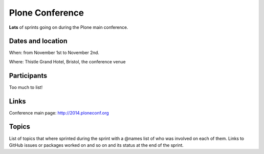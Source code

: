 ================
Plone Conference
================

**Lots** of sprints going on during the Plone main conference.


Dates and location
==================

When: from November 1st to November 2nd.

Where: Thistle Grand Hotel, Bristol, the conference venue


Participants
============

Too much to list!


Links
=====

Conference main page: http://2014.ploneconf.org


Topics
======

List of topics that where sprinted during the sprint with a @names list of who was involved on each of them.
Links to GitHub issues or packages worked on and so on and its status at the end of the sprint.

